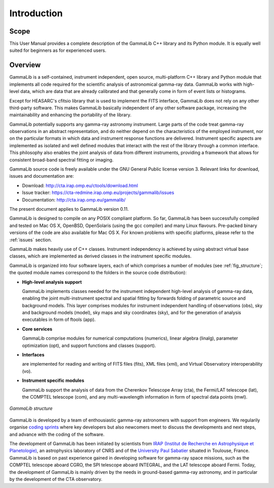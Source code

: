 .. _um_intro:

Introduction
============

Scope
-----

This User Manual provides a complete description of the GammaLib C++ library
and its Python module. It is equally well suited for beginners as for
experienced users.

Overview
--------

GammaLib is a self-contained, instrument independent, open source,
multi-platform C++ library and Python module that implements all code
required for the scientific analysis of astronomical gamma-ray data.
GammaLib works with high-level data, which are data that are already
calibrated and that generally come in form of event lists or histograms.

Except for HEASARC's cfitsio library that is used to implement the FITS
interface, GammaLib does not rely on any other third-party software.
This makes GammaLib basically independent of any other software
package, increasing the maintainability and enhancing the portability of
the library.

GammaLib potentially supports any gamma-ray astronomy instrument. Large
parts of the code treat gamma-ray observations in an abstract representation,
and do neither depend on the characteristics of the employed instrument,
nor on the particular formats in which data and instrument response
functions are delivered. Instrument specific aspects are implemented as
isolated and well defined modules that interact with the rest of the
library through a common interface. This philosophy also enables the
joint analysis of data from different instruments, providing a framework
that allows for consistent broad-band spectral fitting or imaging.

GammaLib source code is freely available under the GNU General Public
license version 3. Relevant links for download, issues and documentation
are:

* Download: http://cta.irap.omp.eu/ctools/download.html
* Issue tracker: https://cta-redmine.irap.omp.eu/projects/gammalib/issues
* Documentation: http://cta.irap.omp.eu/gammalib/

The present document applies to GammaLib version 0.11.

GammaLib is designed to compile on any POSIX compliant platform. So far, 
GammaLib has been successfully compiled and tested on Mac OS X, OpenBSD, OpenSolaris
(using the gcc compiler) and many Linux flavours. Pre-packed binary
versions of the code are also available for Mac OS X. For known problems
with specific platforms, please refer to the :ref:`issues`
section.

GammaLib makes heavily use of C++ classes. Instrument independency is achieved
by using abstract virtual base classes, which are implemented as derived
classes in the instrument specific modules.

GammaLib is organized into four software layers, each of which comprises a
number of modules (see :ref:`fig_structure`; the quoted module names
correspond to the folders in the source code distribution):

-  **High-level analysis support**

   GammaLib implements classes needed for the instrument independent high-level
   analysis of gamma-ray data, enabling the joint multi-instrument
   spectral and spatial fitting by forwards folding of parametric source
   and background models. This layer comprises modules for instrument
   independent handling of observations (obs), sky and background models
   (model), sky maps and sky coordinates (sky), and for the generation
   of analysis executables in form of ftools (app).

-  **Core services**

   GammaLib comprise modules for numerical computations (numerics), linear
   algebra (linalg), parameter optimization (opt), and support functions
   and classes (support).

-  **Interfaces**

   are implemented for reading and writing of FITS files (fits), XML
   files (xml), and Virtual Observatory interoperability (vo).

-  **Instrument specific modules**

   GammaLib support the analysis of data from the Cherenkov Telescope Array
   (cta), the Fermi/LAT telescope (lat), the COMPTEL telescope (com),
   and any multi-wavelength information in form of spectral data points (mwl).

.. _fig_structure:

.. figure:: structure.png
   :width: 75%
   :align: center

   *GammaLib structure*

GammaLib is developed by a team of enthousiastic gamma-ray 
astronomers with support from engineers.
We regularily organise
`coding sprints <https://cta-redmine.irap.omp.eu/projects/ctools/wiki/Coding_sprints>`_
where key developers but also newcomers meet to discuss the developments 
and next steps, and advance with the coding of the software.

The development of GammaLib has been initiated by scientists from `IRAP (Institut
de Recherche en Astrophysique et Planetologie) <http://www.irap.omp.eu/>`_, an
astrophysics laboratory of CNRS and of the `University Paul Sabatier 
<http://www.univ-tlse3.fr/>`_ situated in
Toulouse, France. GammaLib is based on past experience gained in developing
software for gamma-ray space missions, such as the COMPTEL telescope
aboard CGRO, the SPI telescope aboard INTEGRAL, and the LAT
telescope aboard Fermi. Today, the development of GammaLib is mainly driven
by the needs in ground-based gamma-ray astronomy, and in particular by the
development of the CTA observatory.

